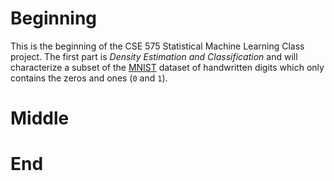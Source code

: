 #+BEGIN_COMMENT
.. title: Loading the Zeros and Ones
.. slug: loading-the-zeros-and-ones
.. date: 2020-03-22 12:30:08 UTC-07:00
.. tags: project,data
.. category: 
.. link: 
.. description: Loading the MNIST Zeros and Ones.
.. type: text
.. status: 
.. updated: 

#+END_COMMENT
#+OPTIONS: ^:{}
#+TOC: headlines 5
#+PROPERTY: header-args :session /home/athena/.local/share/jupyter/runtime/kernel-3ccb475f-9ee7-46c5-9fb7-2b9609290294.json
#+BEGIN_SRC python :results none :exports none
%load_ext autoreload
%autoreload 2
#+END_SRC
* Beginning
  This is the beginning of the CSE 575 Statistical Machine Learning Class project. The first part is /Density Estimation and Classification/ and will characterize a subset of the [[http://yann.lecun.com/exdb/mnist/][MNIST]] dataset of handwritten digits which only contains the zeros and ones (=0= and =1=).
* Middle
* End
